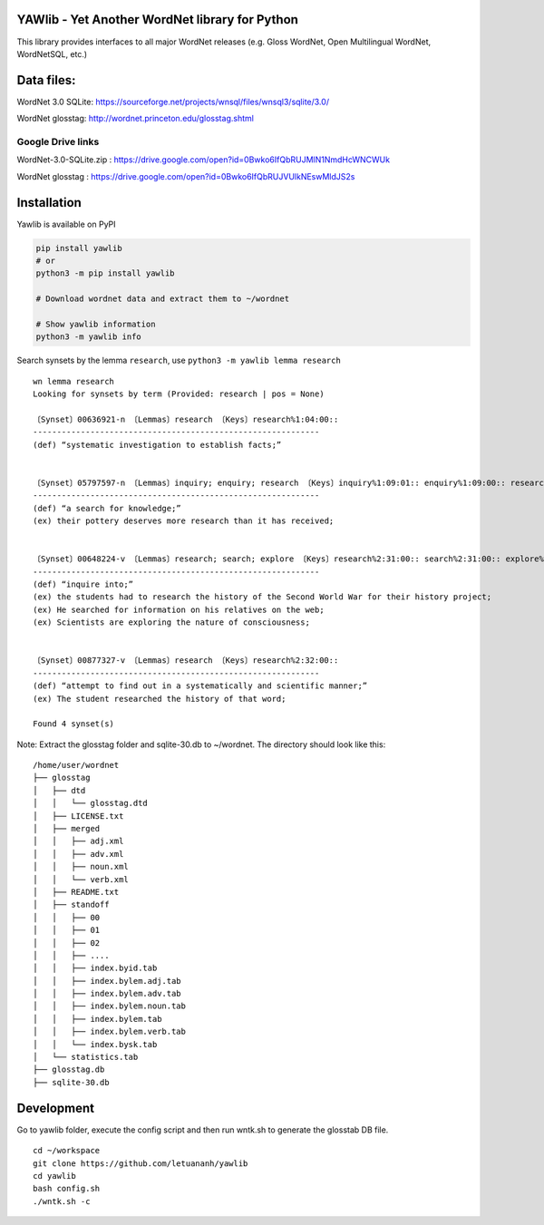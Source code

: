 YAWlib - Yet Another WordNet library for Python
===============================================

This library provides interfaces to all major WordNet releases (e.g.
Gloss WordNet, Open Multilingual WordNet, WordNetSQL, etc.)

Data files:
===========

WordNet 3.0 SQLite:
https://sourceforge.net/projects/wnsql/files/wnsql3/sqlite/3.0/

WordNet glosstag: http://wordnet.princeton.edu/glosstag.shtml

Google Drive links
------------------

WordNet-3.0-SQLite.zip :
https://drive.google.com/open?id=0Bwko6IfQbRUJMlN1NmdHcWNCWUk

WordNet glosstag :
https://drive.google.com/open?id=0Bwko6IfQbRUJVUlkNEswMldJS2s

Installation
============

Yawlib is available on PyPI

.. code:: bash

    pip install yawlib
    # or
    python3 -m pip install yawlib

    # Download wordnet data and extract them to ~/wordnet

    # Show yawlib information
    python3 -m yawlib info

Search synsets by the lemma ``research``, use
``python3 -m yawlib lemma research``

::

    wn lemma research
    Looking for synsets by term (Provided: research | pos = None)

    〔Synset〕00636921-n 〔Lemmas〕research 〔Keys〕research%1:04:00::
    ------------------------------------------------------------
    (def) “systematic investigation to establish facts;”


    〔Synset〕05797597-n 〔Lemmas〕inquiry; enquiry; research 〔Keys〕inquiry%1:09:01:: enquiry%1:09:00:: research%1:09:00::
    ------------------------------------------------------------
    (def) “a search for knowledge;”
    (ex) their pottery deserves more research than it has received;


    〔Synset〕00648224-v 〔Lemmas〕research; search; explore 〔Keys〕research%2:31:00:: search%2:31:00:: explore%2:31:00::
    ------------------------------------------------------------
    (def) “inquire into;”
    (ex) the students had to research the history of the Second World War for their history project;
    (ex) He searched for information on his relatives on the web;
    (ex) Scientists are exploring the nature of consciousness;


    〔Synset〕00877327-v 〔Lemmas〕research 〔Keys〕research%2:32:00::
    ------------------------------------------------------------
    (def) “attempt to find out in a systematically and scientific manner;”
    (ex) The student researched the history of that word;

    Found 4 synset(s)

Note: Extract the glosstag folder and sqlite-30.db to ~/wordnet. The
directory should look like this:

::

    /home/user/wordnet
    ├── glosstag
    │   ├── dtd
    │   │   └── glosstag.dtd
    │   ├── LICENSE.txt
    │   ├── merged
    │   │   ├── adj.xml
    │   │   ├── adv.xml
    │   │   ├── noun.xml
    │   │   └── verb.xml
    │   ├── README.txt
    │   ├── standoff
    │   │   ├── 00
    │   │   ├── 01
    │   │   ├── 02
    │   │   ├── ....
    │   │   ├── index.byid.tab
    │   │   ├── index.bylem.adj.tab
    │   │   ├── index.bylem.adv.tab
    │   │   ├── index.bylem.noun.tab
    │   │   ├── index.bylem.tab
    │   │   ├── index.bylem.verb.tab
    │   │   └── index.bysk.tab
    │   └── statistics.tab
    ├── glosstag.db
    ├── sqlite-30.db

Development
===========

Go to yawlib folder, execute the config script and then run wntk.sh to
generate the glosstab DB file.

::

    cd ~/workspace
    git clone https://github.com/letuananh/yawlib
    cd yawlib
    bash config.sh
    ./wntk.sh -c
